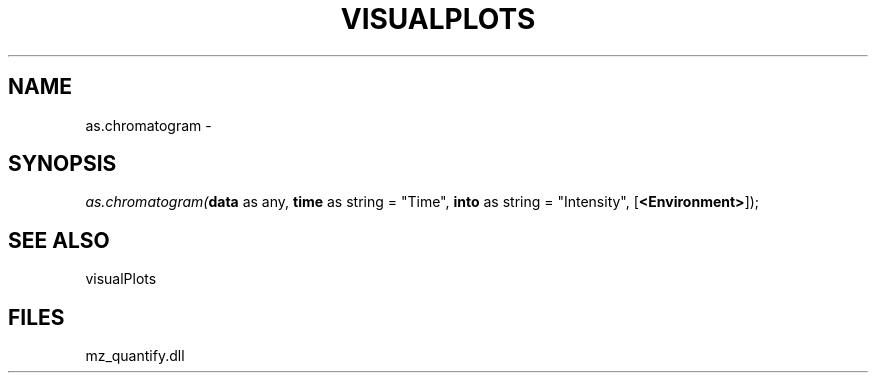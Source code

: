 .\" man page create by R# package system.
.TH VISUALPLOTS 1 2000-1月 "as.chromatogram" "as.chromatogram"
.SH NAME
as.chromatogram \- 
.SH SYNOPSIS
\fIas.chromatogram(\fBdata\fR as any, 
\fBtime\fR as string = "Time", 
\fBinto\fR as string = "Intensity", 
[\fB<Environment>\fR]);\fR
.SH SEE ALSO
visualPlots
.SH FILES
.PP
mz_quantify.dll
.PP
